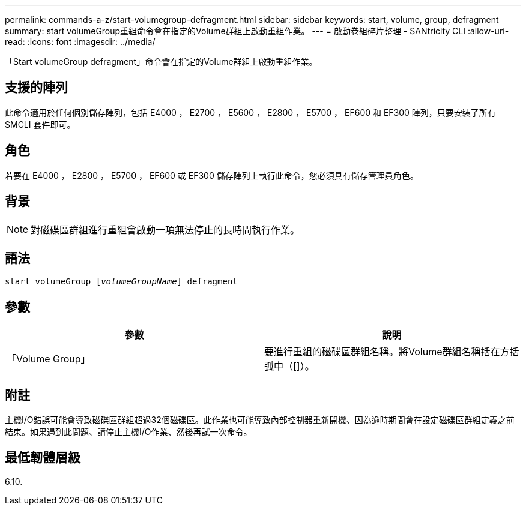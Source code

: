 ---
permalink: commands-a-z/start-volumegroup-defragment.html 
sidebar: sidebar 
keywords: start, volume, group, defragment 
summary: start volumeGroup重組命令會在指定的Volume群組上啟動重組作業。 
---
= 啟動卷組碎片整理 - SANtricity CLI
:allow-uri-read: 
:icons: font
:imagesdir: ../media/


[role="lead"]
「Start volumeGroup defragment」命令會在指定的Volume群組上啟動重組作業。



== 支援的陣列

此命令適用於任何個別儲存陣列，包括 E4000 ， E2700 ， E5600 ， E2800 ， E5700 ， EF600 和 EF300 陣列，只要安裝了所有 SMCLI 套件即可。



== 角色

若要在 E4000 ， E2800 ， E5700 ， EF600 或 EF300 儲存陣列上執行此命令，您必須具有儲存管理員角色。



== 背景

[NOTE]
====
對磁碟區群組進行重組會啟動一項無法停止的長時間執行作業。

====


== 語法

[source, cli, subs="+macros"]
----
pass:quotes[start volumeGroup [_volumeGroupName_]] defragment
----


== 參數

[cols="2*"]
|===
| 參數 | 說明 


 a| 
「Volume Group」
 a| 
要進行重組的磁碟區群組名稱。將Volume群組名稱括在方括弧中（[]）。

|===


== 附註

主機I/O錯誤可能會導致磁碟區群組超過32個磁碟區。此作業也可能導致內部控制器重新開機、因為逾時期間會在設定磁碟區群組定義之前結束。如果遇到此問題、請停止主機I/O作業、然後再試一次命令。



== 最低韌體層級

6.10.
